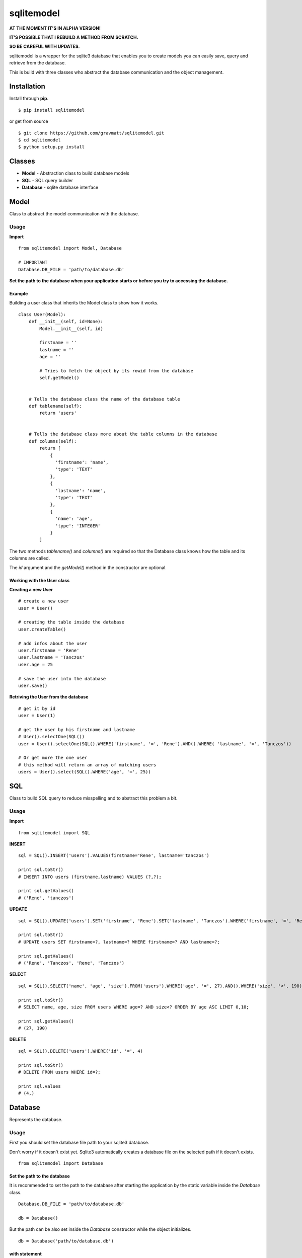 sqlitemodel
===========

**AT THE MOMENT IT'S IN ALPHA VERSION!**

**IT'S POSSIBLE THAT I REBUILD A METHOD FROM SCRATCH.**

**SO BE CAREFUL WITH UPDATES.**

sqlitemodel is a wrapper for the sqlite3 database that enables you to
create models you can easily save, query and retrieve from the database.

This is build with three classes who abstract the database communication
and the object management.

Installation
------------

Install through **pip**.

::

    $ pip install sqlitemodel

or get from source

::

    $ git clone https://github.com/gravmatt/sqlitemodel.git
    $ cd sqlitemodel
    $ python setup.py install

Classes
-------

-  **Model** - Abstraction class to build database models

-  **SQL** - SQL query builder

-  **Database** - sqlite database interface

Model
-----

Class to abstract the model communication with the database.

Usage
~~~~~

**Import**

::

    from sqlitemodel import Model, Database

    # IMPORTANT
    Database.DB_FILE = 'path/to/database.db'

**Set the path to the database when your application starts or before
you try to accessing the database.**

Example
^^^^^^^

Building a user class that inherits the Model class to show how it
works.

::

    class User(Model):
        def __init__(self, id=None):
            Model.__init__(self, id)

            firstname = ''
            lastname = ''
            age = ''

            # Tries to fetch the object by its rowid from the database
            self.getModel()


        # Tells the database class the name of the database table
        def tablename(self):
            return 'users'


        # Tells the database class more about the table columns in the database
        def columns(self):
            return [
                {
                  'firstname': 'name',
                  'type': 'TEXT'
                },
                {
                  'lastname': 'name',
                  'type': 'TEXT'
                },
                {
                  'name': 'age',
                  'type': 'INTEGER'
                }
            ]

The two methods *tablename()* and *columns()* are required so that the
Database class knows how the table and its columns are called.

The *id* argument and the *getModel()* method in the constructor are
optional.

Working with the User class
^^^^^^^^^^^^^^^^^^^^^^^^^^^

**Creating a new User**

::

    # create a new user
    user = User()

    # creating the table inside the database
    user.createTable()

    # add infos about the user
    user.firstname = 'Rene'
    user.lastname = 'Tanczos'
    user.age = 25

    # save the user into the database
    user.save()

**Retriving the User from the database**

::

    # get it by id
    user = User(1)

    # get the user by his firstname and lastname
    # User().selectOne(SQL())
    user = User().selectOne(SQL().WHERE('firstname', '=', 'Rene').AND().WHERE( 'lastname', '=', 'Tanczos'))

    # Or get more the one user
    # this method will return an array of matching users
    users = User().select(SQL().WHERE('age', '=', 25))

SQL
---

Class to build SQL query to reduce misspelling and to abstract this
problem a bit.

Usage
~~~~~

**Import**

::

    from sqlitemodel import SQL

**INSERT**

::

    sql = SQL().INSERT('users').VALUES(firstname='Rene', lastname='tanczos')

    print sql.toStr()
    # INSERT INTO users (firstname,lastname) VALUES (?,?);

    print sql.getValues()
    # ('Rene', 'tanczos')

**UPDATE**

::

    sql = SQL().UPDATE('users').SET('firstname', 'Rene').SET('lastname', 'Tanczos').WHERE('firstname', '=', 'Rene').AND().WHERE('lastname', '=', 'Tanczos')

    print sql.toStr()
    # UPDATE users SET firstname=?, lastname=? WHERE firstname=? AND lastname=?;

    print sql.getValues()
    # ('Rene', 'Tanczos', 'Rene', 'Tanczos')

**SELECT**

::

    sql = SQL().SELECT('name', 'age', 'size').FROM('users').WHERE('age', '=', 27).AND().WHERE('size', '<', 190).ORDER_BY('age', 'ASC').LIMIT(0, 10)

    print sql.toStr()
    # SELECT name, age, size FROM users WHERE age=? AND size<? ORDER BY age ASC LIMIT 0,10;

    print sql.getValues()
    # (27, 190)

**DELETE**

::

    sql = SQL().DELETE('users').WHERE('id', '=', 4)

    print sql.toStr()
    # DELETE FROM users WHERE id=?;

    print sql.values
    # (4,)

Database
--------

Represents the database.

Usage
~~~~~

First you should set the database file path to your sqlite3 database.

Don't worry if it doesn't exist yet. Sqlite3 automatically creates a
database file on the selected path if it doesn't exists.

::

    from sqlitemodel import Database

Set the path to the database
^^^^^^^^^^^^^^^^^^^^^^^^^^^^

It is recommended to set the path to the database after starting the
application by the static variable inside the *Database* class.

::

    Database.DB_FILE = 'path/to/database.db'

    db = Database()

But the path can be also set inside the *Database* constructor while the
object initializes.

::

    db = Database('path/to/database.db')

**with** statement
^^^^^^^^^^^^^^^^^^

The *Database* class supports the *with* statement whitch is recommended
to use.

::

    with Database() as db:
        users = db.select(SQL().SELECT().FROM('users'))

The database connection get automatically closed after the *with* block
is processed.

Methods
^^^^^^^

All of this method using a *Model* object as first argument, so that the
*Database* object knows how to use it.

::

    close()
    # close connection

    createTable(model)
    # create the database table if not exists by the the model object

    save(model)
    # create or update a model object and return it id

    delete(model)
    # delete a model object and return True/False

    select(model, SQL() | sql query , values=())
    # return a array of the given model

    selectOne(model, SQL() | sql query, values=())
    # return the first matching entry of the given model

    selectById(model, id)
    # return the a model object by his id

But if there is some data without a *Model*, it can be retrieved as
*list* or *list* of *Dict* objects.

::

    getRaw(SQL() | sql query, values=(), max=-1)
    # return an array of results.
    # index 0 is the header of the table

    getDict(SQL() | sql query, values=(), max=-1)
    # return a list array with a Dict object.
    # the key of the Dict object is the column name

Copyright (c) 2016, René Tanczos gravmatt@gmail.com (Twitter
[@gravmatt](https://twitter.com/gravmatt)) The MIT License (MIT)
